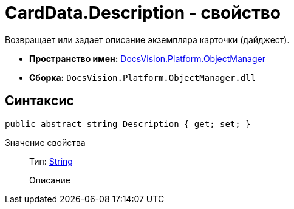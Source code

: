 = CardData.Description - свойство

Возвращает или задает описание экземпляра карточки (дайджест).

* *Пространство имен:* xref:api/DocsVision/Platform/ObjectManager/ObjectManager_NS.adoc[DocsVision.Platform.ObjectManager]
* *Сборка:* `DocsVision.Platform.ObjectManager.dll`

== Синтаксис

[source,csharp]
----
public abstract string Description { get; set; }
----

Значение свойства::
Тип: http://msdn.microsoft.com/ru-ru/library/system.string.aspx[String]
+
Описание
